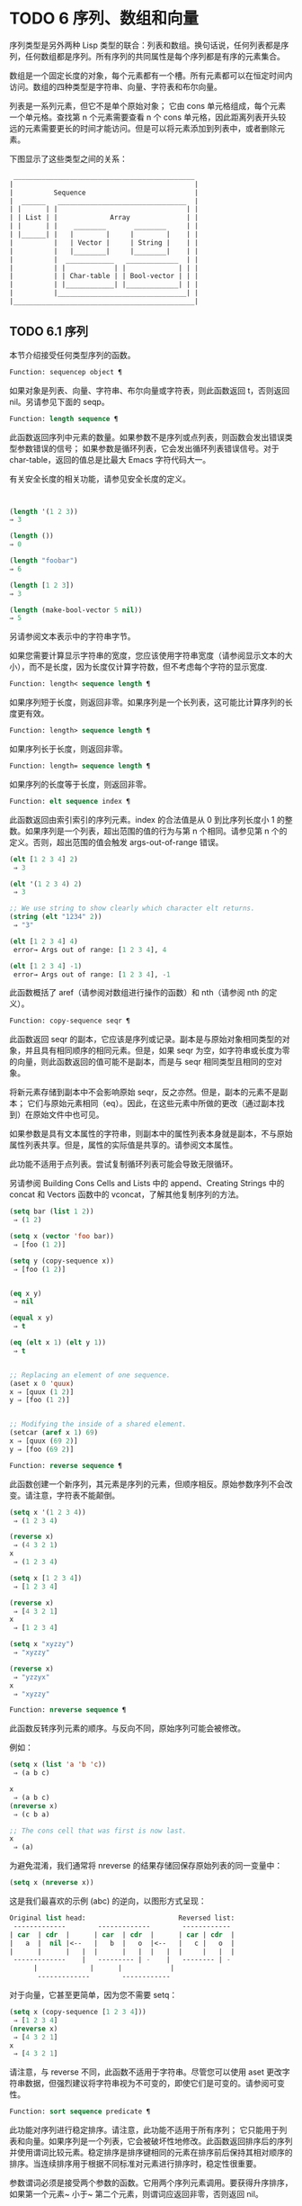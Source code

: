 * TODO 6 序列、数组和向量

序列类型是另外两种 Lisp 类型的联合：列表和数组。换句话说，任何列表都是序列，任何数组都是序列。所有序列的共同属性是每个序列都是有序的元素集合。

数组是一个固定长度的对象，每个元素都有一个槽。所有元素都可以在恒定时间内访问。数组的四种类型是字符串、向量、字符表和布尔向量。

列表是一系列元素，但它不是单个原始对象；  它由 cons 单元格组成，每个元素一个单元格。查找第 n 个元素需要查看 n 个 cons 单元格，因此距离列表开头较远的元素需要更长的时间才能访问。但是可以将元素添加到列表中，或者删除元素。

下图显示了这些类型之间的关系：

  #+begin_src emacs-lisp
     _____________________________________________
    |                                             |
    |          Sequence                           |
    |  ______   ________________________________  |
    | |      | |                                | |
    | | List | |             Array              | |
    | |      | |    ________       ________     | |
    | |______| |   |        |     |        |    | |
    |          |   | Vector |     | String |    | |
    |          |   |________|     |________|    | |
    |          |  ____________   _____________  | |
    |          | |            | |             | | |
    |          | | Char-table | | Bool-vector | | |
    |          | |____________| |_____________| | |
    |          |________________________________| |
    |_____________________________________________|

  #+end_src

** TODO 6.1 序列

本节介绍接受任何类型序列的函数。

#+begin_src emacs-lisp
Function: sequencep object ¶
#+end_src

    如果对象是列表、向量、字符串、布尔向量或字符表，则此函数返回 t，否则返回 nil。另请参见下面的 seqp。

#+begin_src emacs-lisp
  Function: length sequence ¶
#+end_src


    此函数返回序列中元素的数量。如果参数不是序列或点列表，则函数会发出错误类型参数错误的信号；  如果参数是循环列表，它会发出循环列表错误信号。对于 char-table，返回的值总是比最大​​ Emacs 字符代码大一。

    有关安全长度的相关功能，请参见安全长度的定义。

    #+begin_src emacs-lisp


      (length '(1 2 3))
	  ⇒ 3

      (length ())
	  ⇒ 0

      (length "foobar")
	  ⇒ 6

      (length [1 2 3])
	  ⇒ 3

      (length (make-bool-vector 5 nil))
	  ⇒ 5

    #+end_src


另请参阅文本表示中的字符串字节。

如果您需要计算显示字符串的宽度，您应该使用字符串宽度（请参阅显示文本的大小），而不是长度，因为长度仅计算字符数，但不考虑每个字符的显示宽度.

#+begin_src emacs-lisp
  Function: length< sequence length ¶
#+end_src

    如果序列短于长度，则返回非零。如果序列是一个长列表，这可能比计算序列的长度更有效。

#+begin_src emacs-lisp
  Function: length> sequence length ¶
#+end_src

    如果序列长于长度，则返回非零。

#+begin_src emacs-lisp
  Function: length= sequence length ¶
#+end_src

    如果序列的长度等于长度，则返回非零。

#+begin_src emacs-lisp
  Function: elt sequence index ¶
#+end_src

    此函数返回由索引索引的序列元素。index 的合法值是从 0 到比序列长度小 1 的整数。如果序列是一个列表，超出范围的值的行为与第 n 个相同。请参见第 n 个的定义。否则，超出范围的值会触发 args-out-of-range 错误。

    #+begin_src emacs-lisp
      (elt [1 2 3 4] 2)
	   ⇒ 3

      (elt '(1 2 3 4) 2)
	   ⇒ 3

      ;; We use string to show clearly which character elt returns.
      (string (elt "1234" 2))
	   ⇒ "3"

      (elt [1 2 3 4] 4)
	   error→ Args out of range: [1 2 3 4], 4

      (elt [1 2 3 4] -1)
	   error→ Args out of range: [1 2 3 4], -1
    #+end_src

    此函数概括了 aref（请参阅对数组进行操作的函数）和 nth（请参阅 nth 的定义）。

#+begin_src emacs-lisp
  Function: copy-sequence seqr ¶
#+end_src

    此函数返回 seqr 的副本，它应该是序列或记录。副本是与原始对象相同类型的对象，并且具有相同顺序的相同元素。但是，如果 seqr 为空，如字符串或长度为零的向量，则此函数返回的值可能不是副本，而是与 seqr 相同类型且相同的空对象。

    将新元素存储到副本中不会影响原始 seqr，反之亦然。但是，副本的元素不是副本；  它们与原始元素相同（eq）。因此，在这些元素中所做的更改（通过副本找到）在原始文件中也可见。

    如果参数是具有文本属性的字符串，则副本中的属性列表本身就是副本，不与原始属性列表共享。但是，属性的​​实际值是共享的。请参阅文本属性。

    此功能不适用于点列表。尝试复制循环列表可能会导致无限循环。

    另请参阅 Building Cons Cells and Lists 中的 append、Creating Strings 中的 concat 和 Vectors 函数中的 vconcat，了解其他复制序列的方法。
    #+begin_src emacs-lisp
      (setq bar (list 1 2))
	   ⇒ (1 2)

      (setq x (vector 'foo bar))
	   ⇒ [foo (1 2)]

      (setq y (copy-sequence x))
	   ⇒ [foo (1 2)]


      (eq x y)
	   ⇒ nil

      (equal x y)
	   ⇒ t

      (eq (elt x 1) (elt y 1))
	   ⇒ t


      ;; Replacing an element of one sequence.
      (aset x 0 'quux)
      x ⇒ [quux (1 2)]
      y ⇒ [foo (1 2)]


      ;; Modifying the inside of a shared element.
      (setcar (aref x 1) 69)
      x ⇒ [quux (69 2)]
      y ⇒ [foo (69 2)]
    #+end_src



#+begin_src emacs-lisp
  Function: reverse sequence ¶
#+end_src
    此函数创建一个新序列，其元素是序列的元素，但顺序相反。原始参数序列不会改变。请注意，字符表不能颠倒。

    #+begin_src emacs-lisp
      (setq x '(1 2 3 4))
	   ⇒ (1 2 3 4)

      (reverse x)
	   ⇒ (4 3 2 1)
      x
	   ⇒ (1 2 3 4)

      (setq x [1 2 3 4])
	   ⇒ [1 2 3 4]

      (reverse x)
	   ⇒ [4 3 2 1]
      x
	   ⇒ [1 2 3 4]

      (setq x "xyzzy")
	   ⇒ "xyzzy"

      (reverse x)
	   ⇒ "yzzyx"
      x
	   ⇒ "xyzzy"

    #+end_src

#+begin_src emacs-lisp
  Function: nreverse sequence ¶
#+end_src
    此函数反转序列元素的顺序。与反向不同，原始序列可能会被修改。

    例如：
    #+begin_src emacs-lisp
      (setq x (list 'a 'b 'c))
	   ⇒ (a b c)

      x
	   ⇒ (a b c)
      (nreverse x)
	   ⇒ (c b a)

      ;; The cons cell that was first is now last.
      x
	   ⇒ (a)
    #+end_src



    为避免混淆，我们通常将 nreverse 的结果存储回保存原始列表的同一变量中：

    #+begin_src emacs-lisp
      (setq x (nreverse x))
    #+end_src



    这是我们最喜欢的示例 (abc) 的逆向，以图形方式呈现：
    #+begin_src emacs-lisp
      Original list head:                       Reversed list:
       -------------        -------------        ------------
      | car  | cdr  |      | car  | cdr  |      | car | cdr  |
      |   a  |  nil |<--   |   b  |   o  |<--   |   c |   o  |
      |      |      |   |  |      |   |  |   |  |     |   |  |
       -------------    |   --------- | -    |   -------- | -
			|             |      |            |
			 -------------        ------------
    #+end_src


    对于向量，它甚至更简单，因为您不需要 setq：
    #+begin_src emacs-lisp
      (setq x (copy-sequence [1 2 3 4]))
	   ⇒ [1 2 3 4]
      (nreverse x)
	   ⇒ [4 3 2 1]
      x
	   ⇒ [4 3 2 1]
    #+end_src


    请注意，与 reverse 不同，此函数不适用于字符串。尽管您可以使用 aset 更改字符串数据，但强烈建议将字符串视为不可变的，即使它们是可变的。请参阅可变性。

#+begin_src emacs-lisp
  Function: sort sequence predicate ¶
#+end_src

    此功能对序列进行稳定排序。请注意，此功能不适用于所有序列；  它只能用于列表和向量。如果序列是一个列表，它会被破坏性地修改。此函数返回排序后的序列并使用谓词比较元素。稳定排序是排序键相同的元素在排序前后保持其相对顺序的排序。当连续排序用于根据不同标准对元素进行排序时，稳定性很重要。

    参数谓词必须是接受两个参数的函数。它用两个序列元素调用。要获得升序排序，如果第一个元素~ 小于~ 第二个元素，则谓词应返回非零，否则返回 nil。

    比较函数谓词必须为任何给定的参数对提供可靠的结果，至少在一次排序调用中。它必须是反对称的；  也就是说，如果 a 小于 b，则 b 不能小于 a。它必须是可传递的——也就是说，如果 a 小于 b，并且 b 小于 c，那么 a 必须小于 c。如果使用不满足这些要求的比较函数，排序的结果是不可预测的。

    列表排序的破坏性方面是它通过更改 CDR 重新排列 cons 单元形成序列。非破坏性排序函数将创建新的 cons 单元格以按排序顺序存储元素。如果您希望在不破坏原件的情况下制作排序副本，请先使用复制顺序复制它，然后再排序。

    排序不会按顺序改变 cons 单元格的 CAR；  原本在序列中包含元素a的cons单元格在排序后在其CAR中仍有a，但由于CDR的变化，它现在出现在列表中的不同位置。例如：

    #+begin_src emacs-lisp
      (setq nums (list 1 3 2 6 5 4 0))
	   ⇒ (1 3 2 6 5 4 0)

      (sort nums #'<)
	   ⇒ (0 1 2 3 4 5 6)

      nums
	   ⇒ (1 2 3 4 5 6)
    #+end_src


    警告：注意 nums 中的列表不再包含 0；  这是与以前相同的缺点单元格，但它不再是列表中的第一个。不要假设以前持有参数的变量现在持有整个排序列表！  相反，保存排序结果并使用它。大多数情况下，我们将结果存储回保存原始列表的变量中：


    #+begin_src emacs-lisp
      (setq nums (sort nums #'<))
    #+end_src

    为了更好地理解什么是稳定排序，请考虑以下向量示例。排序后，car 为 8 的所有 item 都分组在 vector 的开头，但它们的相对顺序保持不变。car 为 9 的所有项目都分组在向量的末尾，但它们的相对顺序也被保留：

    #+begin_src emacs-lisp
      (setq
	vector
	(vector '(8 . "xxx") '(9 . "aaa") '(8 . "bbb") '(9 . "zzz")
		'(9 . "ppp") '(8 . "ttt") '(8 . "eee") '(9 . "fff")))
	   ⇒ [(8 . "xxx") (9 . "aaa") (8 . "bbb") (9 . "zzz")
	       (9 . "ppp") (8 . "ttt") (8 . "eee") (9 . "fff")]

      (sort vector (lambda (x y) (< (car x) (car y))))
	   ⇒ [(8 . "xxx") (8 . "bbb") (8 . "ttt") (8 . "eee")
	       (9 . "aaa") (9 . "zzz") (9 . "ppp") (9 . "fff")]
    #+end_src


    有关执行排序的更多功能，请参阅排序文本。有关排序的有用示例，请参阅访问文档字符串中的文档。

seq.el 库提供以下附加的序列操作宏和函数，前缀为 seq-。要使用它们，您必须首先加载 seq 库。

这个库中定义的所有函数都没有副作用；  即，它们不会修改您作为参数传递的任何序列（列表、向量或字符串）。除非另有说明，否则结果是与输入相同类型的序列。对于那些接受谓词的函数，这应该是一个参数的函数。

seq.el 库可以扩展为使用其他类型的顺序数据结构。为此，所有函数都使用 cl-defgeneric 定义。有关使用 cl-defgeneric 添加扩展的更多详细信息，请参阅通用函数。

#+begin_src emacs-lisp
  Function: seq-elt sequence index ¶
#+end_src

    此函数返回指定索引处的序列元素，该元素是一个整数，其有效值范围是零到比序列长度小一。对于内置序列类型的超出范围的值，seq-elt 的行为类似于 elt。详见 elt 的定义。

    #+begin_src emacs-lisp
      (seq-elt [1 2 3 4] 2)
      ⇒ 3
    #+end_src


    seq-elt 返回可使用 setf 设置的位置（请参阅 setf 宏）。

    #+begin_src emacs-lisp
      (setq vec [1 2 3 4])
      (setf (seq-elt vec 2) 5)
      vec
      ⇒ [1 2 5 4]
    #+end_src


#+begin_src emacs-lisp
  Function: seq-length sequence ¶
#+end_src

    此函数返回序列中元素的数量。对于内置序列类型，seq-length 的行为类似于长度。见长度定义。

#+begin_src emacs-lisp
  Function: seqp object ¶
#+end_src

    如果 object 是一个序列（列表或数组）或通过 seq.el 泛型函数定义的任何其他类型的序列，则此函数返回非 nil。这是 sequencep 的可扩展变体。

    #+begin_src emacs-lisp
      (seqp [1 2])
      ⇒ t

      (seqp 2)
      ⇒ nil
    #+end_src


#+begin_src emacs-lisp
  Function: seq-drop sequence n ¶
#+end_src

    此函数返回除序列的前 n（整数）个元素之外的所有元素。如果 n 为负数或零，则结果为序列。
    #+begin_src emacs-lisp
      (seq-drop [1 2 3 4 5 6] 3)
      ⇒ [4 5 6]

      (seq-drop "hello world" -4)
      ⇒ "hello world"

    #+end_src


#+begin_src emacs-lisp
  Function: seq-take sequence n ¶
#+end_src

    此函数返回序列的前 n 个（整数）元素。如果 n 为负数或零，则结果为零。

    #+begin_src emacs-lisp
      (seq-take '(1 2 3 4) 3)
      ⇒ (1 2 3)

      (seq-take [1 2 3 4] 0)
      ⇒ []
    #+end_src


#+begin_src emacs-lisp
  Function: seq-take-while predicate sequence ¶
#+end_src

    此函数按顺序返回序列的成员，在谓词返回 nil 的第一个成员之前停止。

    #+begin_src emacs-lisp
      (seq-take-while (lambda (elt) (> elt 0)) '(1 2 3 -1 -2))
      ⇒ (1 2 3)

      (seq-take-while (lambda (elt) (> elt 0)) [-1 4 6])
      ⇒ []
    #+end_src


#+begin_src emacs-lisp
  Function: seq-drop-while predicate sequence ¶
#+end_src

    此函数按顺序返回序列的成员，从谓词返回 nil 的第一个成员开始。

    #+begin_src emacs-lisp
      (seq-drop-while (lambda (elt) (> elt 0)) '(1 2 3 -1 -2))
      ⇒ (-1 -2)

      (seq-drop-while (lambda (elt) (< elt 0)) [1 4 6])
      ⇒ [1 4 6]
    #+end_src


#+begin_src emacs-lisp
  Function: seq-do function sequence ¶
#+end_src

    此函数依次将函数应用于序列的每个元素（可能是为了副作用），并返回序列。

#+begin_src emacs-lisp
  Function: seq-map function sequence ¶
#+end_src

    此函数返回将函数应用于序列的每个元素的结果。返回值是一个列表。

    #+begin_src emacs-lisp
      (seq-map #'1+ '(2 4 6))
      ⇒ (3 5 7)

      (seq-map #'symbol-name [foo bar])
      ⇒ ("foo" "bar")
    #+end_src


#+begin_src emacs-lisp
  Function: seq-map-indexed function sequence ¶
#+end_src

    此函数返回将函数应用于序列的每个元素及其在 seq 中的索引的结果。返回值是一个列表。
    #+begin_src emacs-lisp
      (seq-map-indexed (lambda (elt idx)
			 (list idx elt))
		       '(a b c))
      ⇒ ((0 a) (1 b) (2 c))
    #+end_src



#+begin_src emacs-lisp
  Function: seq-mapn function &rest sequences ¶
#+end_src

    此函数返回将函数应用于序列的每个元素的结果。function 的 arity （参见 subr-arity ）必须与序列的数量相匹配。映射在最短序列的末尾停止，返回值是一个列表。


    #+begin_src emacs-lisp


      (seq-mapn #'+ '(2 4 6) '(20 40 60))
      ⇒ (22 44 66)

      (seq-mapn #'concat '("moskito" "bite") ["bee" "sting"])
      ⇒ ("moskitobee" "bitesting")
    #+end_src


#+begin_src emacs-lisp
  Function: seq-filter predicate sequence ¶
#+end_src

    此函数返回谓词返回非零的序列中所有元素的列表。

    #+begin_src emacs-lisp
      (seq-filter (lambda (elt) (> elt 0)) [1 -1 3 -3 5])
      ⇒ (1 3 5)

      (seq-filter (lambda (elt) (> elt 0)) '(-1 -3 -5))
      ⇒ nil
    #+end_src


#+begin_src emacs-lisp
  Function: seq-remove predicate sequence ¶
#+end_src

    此函数返回谓词返回 nil 的序列中所有元素的列表。

    #+begin_src emacs-lisp
      (seq-remove (lambda (elt) (> elt 0)) [1 -1 3 -3 5])
      ⇒ (-1 -3)

      (seq-remove (lambda (elt) (< elt 0)) '(-1 -3 -5))
      ⇒ nil
    #+end_src


#+begin_src emacs-lisp
  Function: seq-reduce function sequence initial-value ¶
#+end_src

    这个函数返回用初始值和序列的第一个元素调用函数的结果，然后用那个结果和序列的第二个元素调用函数，然后用那个结果和序列的第三个元素调用函数，等等。函数应该是一个函数的两个论点。

    使用两个参数调用函数。初始值（然后是累加值）用作第一个参数，序列中的元素用作第二个参数。

    如果序列为空，则返回初始值而不调用函数。

    #+begin_src emacs-lisp
      (seq-reduce #'+ [1 2 3 4] 0)
      ⇒ 10

      (seq-reduce #'+ '(1 2 3 4) 5)
      ⇒ 15

      (seq-reduce #'+ '() 3)
      ⇒ 3
    #+end_src


#+begin_src emacs-lisp
  Function: seq-some predicate sequence ¶
#+end_src

    此函数返回通过依次将谓词应用于序列的每个元素而返回的第一个非零值。
    #+begin_src emacs-lisp
      (seq-some #'numberp ["abc" 1 nil])
      ⇒ t

      (seq-some #'numberp ["abc" "def"])
      ⇒ nil

      (seq-some #'null ["abc" 1 nil])
      ⇒ t

      (seq-some #'1+ [2 4 6])
      ⇒ 3
    #+end_src



#+begin_src emacs-lisp
  Function: seq-find predicate sequence &optional default ¶
#+end_src

    此函数返回谓词返回非零的序列中的第一个元素。如果没有元素与谓词匹配，则函数返回默认值。

    请注意，如果找到的元素与默认元素相同，则此函数具有歧义，因为在这种情况下，无法知道是否找到了元素。
    #+begin_src emacs-lisp


      (seq-find #'numberp ["abc" 1 nil])
      ⇒ 1

      (seq-find #'numberp ["abc" "def"])
      ⇒ nil

    #+end_src

#+begin_src emacs-lisp
  Function: seq-every-p predicate sequence ¶
#+end_src

    如果将谓词应用于序列的每个元素返回非零，则此函数返回非零。
    #+begin_src emacs-lisp


      (seq-every-p #'numberp [2 4 6])
      ⇒ t

      (seq-every-p #'numberp [2 4 "6"])
      ⇒ nil
    #+end_src



#+begin_src emacs-lisp
  Function: seq-empty-p sequence ¶
#+end_src

    如果序列为空，此函数返回非零。
    #+begin_src emacs-lisp
      (seq-empty-p "not empty")
      ⇒ nil

      (seq-empty-p "")
      ⇒ t
    #+end_src



#+begin_src emacs-lisp
  Function: seq-count predicate sequence ¶
#+end_src

    此函数返回谓词返回非零的序列中元素的数量。

    #+begin_src emacs-lisp
      (seq-count (lambda (elt) (> elt 0)) [-1 2 0 3 -2])
      ⇒ 2
    #+end_src


#+begin_src emacs-lisp
  Function: seq-sort function sequence ¶
#+end_src

    此函数返回根据函数排序的序列副本，如果第一个参数应在第二个参数之前排序，则返回非 nil 的两个参数的函数。

#+begin_src emacs-lisp
  Function: seq-sort-by function predicate sequence ¶
#+end_src

    此功能类似于 seq-sort，但序列的元素在排序之前通过对其应用函数进行转换。function 是一个参数的函数。

    #+begin_src emacs-lisp
      (seq-sort-by #'seq-length #'> ["a" "ab" "abc"])
      ⇒ ["abc" "ab" "a"]
    #+end_src

#+begin_src emacs-lisp
  Function: seq-contains-p sequence elt &optional function ¶
#+end_src

    如果序列中至少有一个元素等于 elt，则此函数返回非 nil。如果可选参数函数不为 nil，则它是一个使用两个参数的函数，而不是默认的 equal。
    #+begin_src emacs-lisp
      (seq-contains-p '(symbol1 symbol2) 'symbol1)
      ⇒ t

      (seq-contains-p '(symbol1 symbol2) 'symbol3)
      ⇒ nil
    #+end_src

#+begin_src emacs-lisp
  Function: seq-set-equal-p sequence1 sequence2 &optional testfn ¶
#+end_src

    此函数检查 sequence1 和 sequence2 是否包含相同的元素，而不管顺序如何。如果可选参数 testfn 不是 nil，它是一个使用两个参数的函数，而不是默认的 equal。
    #+begin_src emacs-lisp


      (seq-set-equal-p '(a b c) '(c b a))
      ⇒ t

      (seq-set-equal-p '(a b c) '(c b))
      ⇒ nil

      (seq-set-equal-p '("a" "b" "c") '("c" "b" "a"))
      ⇒ t

      (seq-set-equal-p '("a" "b" "c") '("c" "b" "a") #'eq)
      ⇒ nil
    #+end_src



#+begin_src emacs-lisp
  Function: seq-position sequence elt &optional function ¶
#+end_src

    此函数返回序列中等于 elt 的第一个元素的索引。如果可选参数函数不为 nil，则它是一个使用两个参数的函数，而不是默认的 equal。

    #+begin_src emacs-lisp
      (seq-position '(a b c) 'b)
      ⇒ 1

      (seq-position '(a b c) 'd)
      ⇒ nil
    #+end_src


#+begin_src emacs-lisp
  Function: seq-uniq sequence &optional function ¶
#+end_src

    此函数返回删除重复项的序列元素列表。如果可选参数函数不为 nil，则它是一个使用两个参数的函数，而不是默认的 equal。

    #+begin_src emacs-lisp
      (seq-uniq '(1 2 2 1 3))
      ⇒ (1 2 3)

      (seq-uniq '(1 2 2.0 1.0) #'=)
      ⇒ (1 2)
    #+end_src


#+begin_src emacs-lisp
  Function: seq-subseq sequence start &optional end ¶
#+end_src

    此函数返回从开始到结束的序列子集，均为整数（结束默认为最后一个元素）。如果 start 或 end 为负数，则从序列的末尾开始计数。

    #+begin_src emacs-lisp
      (seq-subseq '(1 2 3 4 5) 1)
      ⇒ (2 3 4 5)

      (seq-subseq '[1 2 3 4 5] 1 3)
      ⇒ [2 3]

      (seq-subseq '[1 2 3 4 5] -3 -1)
      ⇒ [3 4]
    #+end_src


#+begin_src emacs-lisp
  Function: seq-concatenate type &rest sequences ¶
#+end_src

    此函数返回由序列串联组成的类型类型序列。类型可以是：向量、列表或字符串。

    #+begin_src emacs-lisp
      (seq-concatenate 'list '(1 2) '(3 4) [5 6])
      ⇒ (1 2 3 4 5 6)

      (seq-concatenate 'string "Hello " "world")
      ⇒ "Hello world"
    #+end_src

#+begin_src emacs-lisp
  Function: seq-mapcat function sequence &optional type ¶
#+end_src

    此函数将应用 seq-concatenate 的结果返回到将函数应用于序列的每个元素的结果。结果是类型类型的序列，如果类型为 nil，则为列表。

#+begin_src emacs-lisp
(seq-mapcat #'seq-reverse '((3 2 1) (6 5 4)))
⇒ (1 2 3 4 5 6)

#+end_src

#+begin_src emacs-lisp
  Function: seq-partition sequence n ¶
#+end_src

    此函数返回序列元素的列表，这些元素被分组为长度为 n 的子序列。最后一个序列可能包含比 n 少的元素。n 必须是整数。如果 n 为负整数或 0，则返回值为 nil。

#+begin_src emacs-lisp
  (seq-partition '(0 1 2 3 4 5 6 7) 3)
  ⇒ ((0 1 2) (3 4 5) (6 7))
#+end_src

#+begin_src emacs-lisp
  Function: seq-union sequence1 sequence2 &optional function ¶
#+end_src

    此函数返回出现在 sequence1 或 sequence2 中的元素列表。返回列表的元素都是唯一的，因为没有两个元素会比较相等。如果可选参数函数不为 nil，则它应该是用于比较元素的两个参数的函数，而不是默认的 equal。

#+begin_src emacs-lisp
  (seq-union [1 2 3] [3 5])
  ⇒ (1 2 3 5)
#+end_src

#+begin_src emacs-lisp
  Function: seq-intersection sequence1 sequence2 &optional function ¶
#+end_src

    此函数返回同时出现在 sequence1 和 sequence2 中的元素列表。如果可选参数函数不为 nil，则它是用于比较元素的两个参数的函数，而不是默认的 equal。

#+begin_src emacs-lisp
  (seq-intersection [2 3 4 5] [1 3 5 6 7])
  ⇒ (3 5)
#+end_src

#+begin_src emacs-lisp
  Function: seq-difference sequence1 sequence2 &optional function ¶
#+end_src

    此函数返回出现在序列 1 中但未出现在序列 2 中的元素列表。如果可选参数函数不为 nil，则它是用于比较元素的两个参数的函数，而不是默认的 equal。

#+begin_src emacs-lisp
  (seq-difference '(2 3 4 5) [1 3 5 6 7])
  ⇒ (2 4)
#+end_src

#+begin_src emacs-lisp
  Function: seq-group-by function sequence ¶
#+end_src

    该函数将序列的元素分成一个列表，其键是对序列的每个元素应用函数的结果。使用 equal 比较键。

#+begin_src emacs-lisp
  (seq-group-by #'integerp '(1 2.1 3 2 3.2))
  ⇒ ((t 1 3 2) (nil 2.1 3.2))

  (seq-group-by #'car '((a 1) (b 2) (a 3) (c 4)))
  ⇒ ((b (b 2)) (a (a 1) (a 3)) (c (c 4)))
#+end_src

#+begin_src emacs-lisp
  Function: seq-into sequence type ¶
#+end_src

    该函数将序列序列转换为类型类型的序列。type 可以是以下符号之一：向量、字符串或列表。

#+begin_src emacs-lisp
  (seq-into [1 2 3] 'list)
  ⇒ (1 2 3)

  (seq-into nil 'vector)
  ⇒ []

  (seq-into "hello" 'vector)
  ⇒ [104 101 108 108 111]
#+end_src

#+begin_src emacs-lisp
  Function: seq-min sequence ¶
#+end_src

    此函数返回序列的最小元素。序列的元素必须是数字或标记（请参阅标记）。

#+begin_src emacs-lisp
  (seq-min [3 1 2])
  ⇒ 1

  (seq-min "Hello")
  ⇒ 72
#+end_src

#+begin_src emacs-lisp
  Function: seq-max sequence ¶
#+end_src

    此函数返回序列的最大元素。序列的元素必须是数字或标记。

#+begin_src emacs-lisp
  (seq-max [1 3 2])
  ⇒ 3

  (seq-max "Hello")
  ⇒ 111
#+end_src

#+begin_src emacs-lisp
  Macro: seq-doseq (var sequence) body… ¶
#+end_src

    这个宏类似于 dolist（参见 dolist），只是序列可以是列表、向量或字符串。这主要用于副作用。

#+begin_src emacs-lisp
  Macro: seq-let var-sequence val-sequence body… ¶
#+end_src

    此宏将 var-sequence 中定义的变量绑定到作为 val-sequence 的相应元素的值。这称为解构绑定。var-sequence 的元素本身可以包含序列，允许嵌套解构。

    var-sequence 序列还可以包括 &rest 标记，后跟要绑定到 val-sequence 其余部分的变量名。
    #+begin_src emacs-lisp
      (seq-let [first second] [1 2 3 4]
	(list first second))
      ⇒ (1 2)

      (seq-let (_ a _ b) '(1 2 3 4)
	(list a b))
      ⇒ (2 4)

      (seq-let [a [b [c]]] [1 [2 [3]]]
	(list a b c))
      ⇒ (1 2 3)

      (seq-let [a b &rest others] [1 2 3 4]
	others)

      ⇒ [3 4]
    #+end_src

    pcase 模式为解构绑定提供了另一种工具，请参阅使用 pcase 模式进行解构。

#+begin_src emacs-lisp
  Macro: seq-setq var-sequence val-sequence ¶
#+end_src

    这个宏的工作方式与 seq-let 类似，不同之处在于将值分配给变量，就像通过 setq 而不是在 let 绑定中一样。

    #+begin_src emacs-lisp
      (let ((a nil)
	    (b nil))
	(seq-setq (_ a _ b) '(1 2 3 4))
	(list a b))
      ⇒ (2 4)
    #+end_src


#+begin_src emacs-lisp
  Function: seq-random-elt sequence ¶
#+end_src
    此函数返回随机获取的序列元素。

    #+begin_src emacs-lisp
      (seq-random-elt [1 2 3 4])
      ⇒ 3
      (seq-random-elt [1 2 3 4])
      ⇒ 2
      (seq-random-elt [1 2 3 4])
      ⇒ 4
      (seq-random-elt [1 2 3 4])
      ⇒ 2
      (seq-random-elt [1 2 3 4])
      ⇒ 1
    #+end_src

    如果序列为空，则此函数发出错误信号。

** TODO 6.2 数组

一个数组对象有多个槽，其中包含许多其他的 Lisp 对象，称为数组的元素。可以在恒定时间内访问数组的任何元素。相反，访问列表元素的时间与该元素在列表中的位置成正比。

Emacs 定义了四种类型的数组，都是一维的：字符串（参见字符串类型）、向量（参见向量类型）、布尔向量（参见布尔向量类型）和字符表（参见字符表类型）。向量和字符表可以保存任何类型的元素，但字符串只能保存字符，而布尔向量只能保存 t 和 nil。

所有四种阵列都具有以下特征：

    数组的第一个元素的索引为零，第二个元素的索引为 1，依此类推。这称为零原点索引。例如，一个包含四个元素的数组的索引为 0、1、2 和 3。
    数组的长度在创建后是固定的；  您不能更改现有数组的长度。
    出于求值的目的，数组是一个常数——即，它对自身求值。
    数组的元素可以分别用函数 aref 和 aset 引用或更改（请参阅对数组进行操作的函数）。

当你创建一个数组时，除了一个字符表，你必须指定它的长度。您不能指定字符表的长度，因为这是由字符代码的范围决定的。

原则上，如果你想要一个文本字符数组，你可以使用字符串或向量。在实践中，我们总是为此类应用选择字符串，原因有四个：

    它们占据相同元素向量空间的四分之一。
    字符串以文本形式更清晰地显示内容的方式打印。
    字符串可以保存文本属性。请参阅文本属性。
    Emacs 的许多专门的编辑和 I/O 工具只接受字符串。例如，您不能像插入字符串那样将字符向量插入缓冲区。请参阅字符串和字符。

相比之下，对于键盘输入字符数组（例如键序列），可能需要一个向量，因为许多键盘输入字符超出了适合字符串的范围。请参阅按键序列输入。

** TODO 6.3 操作数组的函数

在本节中，我们将描述接受所有类型数组的函数。

#+begin_src emacs-lisp
  Function: arrayp object ¶
#+end_src

    如果对象是数组（即向量、字符串、布尔向量或字符表），则此函数返回 t。

    #+begin_src emacs-lisp
      (arrayp [a])
	   ⇒ t
      (arrayp "asdf")
	   ⇒ t
      (arrayp (syntax-table))    ;; A char-table.
	   ⇒ t
    #+end_src

#+begin_src emacs-lisp
  Function: aref arr index ¶
#+end_src

    此函数返回数组或记录 arr 的索引元素。第一个元素的索引为零。

    #+begin_src emacs-lisp
      (setq primes [2 3 5 7 11 13])
	   ⇒ [2 3 5 7 11 13]
      (aref primes 4)
	   ⇒ 11

      (aref "abcdefg" 1)
	   ⇒ 98           ; ‘b’ is ASCII code 98.
    #+end_src


    另请参见序列中的函数 elt。

#+begin_src emacs-lisp
  Function: aset array index object ¶
#+end_src

    此函数将数组的第一个元素设置为对象。它返回对象。

    #+begin_src emacs-lisp
      (setq w (vector 'foo 'bar 'baz))
	   ⇒ [foo bar baz]
      (aset w 0 'fu)
	   ⇒ fu
      w
	   ⇒ [fu bar baz]


      ;; copy-sequence copies the string to be modified later.
      (setq x (copy-sequence "asdfasfd"))
	   ⇒ "asdfasfd"
      (aset x 3 ?Z)
	   ⇒ 90
      x
	   ⇒ "asdZasfd"
    #+end_src

    数组应该是可变的。请参阅可变性。

    如果数组是字符串而对象不是字符，则会导致错误类型参数错误。如果需要插入字符，该函数会将单字节字符串转换为多字节。

#+begin_src emacs-lisp
  Function: fillarray array object ¶
#+end_src

    该函数用对象填充数组数组，使数组的每个元素都是对象。它返回数组。

    #+begin_src emacs-lisp
      (setq a (copy-sequence [a b c d e f g]))
	   ⇒ [a b c d e f g]
      (fillarray a 0)
	   ⇒ [0 0 0 0 0 0 0]
      a
	   ⇒ [0 0 0 0 0 0 0]

      (setq s (copy-sequence "When in the course"))
	   ⇒ "When in the course"
      (fillarray s ?-)
	   ⇒ "------------------"
    #+end_src
    如果数组是字符串而对象不是字符，则会导致错误类型参数错误。

通用序列函数 copy-sequence 和 length 通常对已知为数组的对象很有用。请参阅序列。

** TODO 6.4 向量

向量是一个通用数组，其元素可以是任何 Lisp 对象。（相比之下，字符串的元素只能是字符。请参阅字符串和字符。）向量在 Emacs 中用于多种用途：作为键序列（请参阅键序列），作为符号查找表（请参阅创建和内部符号） ，作为字节编译函数表示的一部分（请参阅字节编译）等。

与其他数组一样，向量使用零原点索引：第一个元素的索引为 0。

向量在元素周围用方括号打印。因此，元素为符号 a、b 和 a 的向量被打印为 [aba]。您可以在 Lisp 输入中以相同的方式编写向量。

向量，如字符串或数字，被认为是评估的常数：评估它的结果是相同的向量。这不会评估甚至检查向量的元素。请参阅自我评估表。用方括号编写的向量不应通过 aset 或其他破坏性操作进行修改。请参阅可变性。

以下是说明这些原则的示例：
#+begin_src emacs-lisp
(setq avector [1 two '(three) "four" [five]])
     ⇒ [1 two '(three) "four" [five]]
(eval avector)
     ⇒ [1 two '(three) "four" [five]]
(eq avector (eval avector))
     ⇒ t
#+end_src


** TODO 6.5 向量函数

以下是一些与向量相关的函数：

#+begin_src emacs-lisp
  Function: vectorp object ¶
#+end_src

    如果 object 是向量，则此函数返回 t。

    #+begin_src emacs-lisp
      (vectorp [a])
	   ⇒ t
      (vectorp "asdf")
	   ⇒ nil
    #+end_src


#+begin_src emacs-lisp
  Function: vector &rest objects ¶
#+end_src

    此函数创建并返回一个向量，其元素是参数、对象。

    #+begin_src emacs-lisp
      (vector 'foo 23 [bar baz] "rats")
	   ⇒ [foo 23 [bar baz] "rats"]
      (vector)
	   ⇒ []
    #+end_src


#+begin_src emacs-lisp
  Function: make-vector length object ¶
#+end_src

    此函数返回一个由长度元素组成的新向量，每个元素都初始化为对象。

    #+begin_src emacs-lisp
      (setq sleepy (make-vector 9 'Z))
	   ⇒ [Z Z Z Z Z Z Z Z Z]
    #+end_src


#+begin_src emacs-lisp
  Function: vconcat &rest sequences ¶
#+end_src

    此函数返回一个包含序列所有元素的新向量。参数序列可以是正确的列表、向量、字符串或布尔向量。如果没有给出序列，则返回空向量。

    该值要么是空向量，要么是新构造的非空向量，它与任何现有向量都不相等。

    #+begin_src emacs-lisp
      (setq a (vconcat '(A B C) '(D E F)))
	   ⇒ [A B C D E F]
      (eq a (vconcat a))
	   ⇒ nil

      (vconcat)
	   ⇒ []
      (vconcat [A B C] "aa" '(foo (6 7)))
	   ⇒ [A B C 97 97 foo (6 7)]
    #+end_src


    vconcat 函数还允许字节码函数对象作为参数。这是一个特殊功能，可以轻松访问字节码函数对象的全部内容。请参阅字节码函数对象。

    有关其他连接函数，请参阅映射函数中的 mapconcat、创建字符串中的 concat 和构建 Cons 单元格和列表中的 append。

append 函数还提供了一种将向量转换为具有相同元素的列表的方法：

#+begin_src emacs-lisp
  (setq avector [1 two (quote (three)) "four" [five]])
       ⇒ [1 two '(three) "four" [five]]
  (append avector nil)
       ⇒ (1 two '(three) "four" [five])
#+end_src


** TODO 6.6 字符表

一个字符表很像一个向量，除了它是由字符代码索引的。任何没有修饰符的有效字符代码都可以用作字符表中的索引。与任何数组一样，您可以使用 aref 和 aset 访问 char-table 的元素。此外，一个字符表可以有额外的槽来保存与特定字符代码无关的附加数据。与向量一样，char-tables 在求值时是常量，可以保存任何类型的元素。

每个字符表都有一个子类型，一个符号，它有两个用途：

    子类型提供了一种简单的方法来判断 char-table 的用途。例如，显示表是以display-table为子类型的char-table，语法表是以syntax-table为子类型的char-table。可以使用函数 char-table-subtype 查询子类型，如下所述。
    子类型控制字符表中额外槽的数量。此数字由子类型的 char-table-extra-slots 符号属性指定（请参阅符号属性），其值应为 0 到 10 之间的整数。如果子类型没有此类符号属性，则 char-table 没有额外的槽.

一个 char-table 可以有一个 parent，它是另一个 char-table。如果是这样，那么每当 char-table 为特定字符 c 指定 nil 时，它都会继承父级中指定的值。换句话说，如果 char-table 本身指定 nil，则 (aref char-table c) 从 char-table 的父级返回值。

一个字符表也可以有一个默认值。如果是这样，那么 (aref char-table c) 会在 char-table 未指定任何其他非 nil 值时返回默认值。

#+begin_src emacs-lisp
Function:  make-char-table subtype &optional init ¶
#+end_src

    返回一个新创建的字符表，带有子类型 subtype（一个符号）。每个元素都初始化为 init，默认为 nil。创建 char-table 后，您无法更改 char-table 的子类型。

    没有参数来指定 char-table 的长度，因为所有 char-tables 都有任何有效字符代码作为索引的空间。

    如果 subtype 具有 char-table-extra-slots 符号属性，则指定 char-table 中的额外插槽数。这应该是 0 到 10 之间的整数；  否则，make-char-table 会引发错误。如果 subtype 没有 char-table-extra-slots 符号属性（请参阅属性列表），则 char-table 没有额外的插槽。

#+begin_src emacs-lisp
Function: char-table-p object ¶
#+end_src
    如果 object 是 char 表，则此函数返回 t，否则返回 nil。

#+begin_src emacs-lisp
Function: char-table-subtype char-table ¶
#+end_src

    该函数返回 char-table 的子类型符号。

没有特殊的函数可以访问字符表中的默认值。为此，请使用 char-table-range（见下文）。

#+begin_src emacs-lisp
Function: char-table-parent char-table ¶
#+end_src

    此函数返回 char-table 的父级。父级总是 nil 或另一个字符表。

#+begin_src emacs-lisp
Function: set-char-table-parent char-table new-parent ¶
#+end_src

    此函数将 char-table 的父级设置为 new-parent。

#+begin_src emacs-lisp
Function: char-table-extra-slot char-table n ¶
#+end_src

    此函数返回字符表的额外槽 n（从零开始）的内容。字符表中的额外槽数由其子类型决定。

#+begin_src emacs-lisp
Function: set-char-table-extra-slot char-table n value ¶
#+end_src

    此函数将值存储在字符表的额外槽 n（从零开始）中。

char-table 可以为单个字符代码指定一个元素值；  它还可以为整个字符集指定一个值。

#+begin_src emacs-lisp
Function: char-table-range char-table range ¶
#+end_src

    这将返回在 char-table 中为一系列字符范围指定的值。以下是范围的可能性：

    #+begin_src emacs-lisp
      nil
    #+end_src

	 指默认值。
    #+begin_src emacs-lisp
      char
    #+end_src

	 指字符 char 的元素（假设 char 是有效的字符代码）。
    #+begin_src emacs-lisp
      (from . to)
    #+end_src

	 cons 单元格引用包含范围~ [from..to]~ 中的所有字符。

#+begin_src emacs-lisp
Function: set-char-table-range char-table range value ¶
#+end_src

    此函数设置字符表中字符范围的值。以下是范围的可能性：

    #+begin_src emacs-lisp
      nil
    #+end_src

	 指默认值。
    #+begin_src emacs-lisp
      t
    #+end_src

	 指整个范围的字符代码。
    #+begin_src emacs-lisp
      char
    #+end_src

	 指字符 char 的元素（假设 char 是有效的字符代码）。
    #+begin_src emacs-lisp
      (from . to)
    #+end_src
	 cons 单元格引用包含范围~ [from..to]~ 中的所有字符。

#+begin_src emacs-lisp
  Function: map-char-table function char-table ¶
#+end_src

    此函数为 char-table 中具有非 nil 值的每个元素调用其参数函数。函数调用有两个参数，一个键和一个值。键是 char-table-range 的可能范围参数——有效字符或 cons 单元格（从 . 到），指定共享相同值的字符范围。该值是 (char-table-range char-table key) 返回的值。

    总的来说，传递给函数的键值对描述了存储在 char-table 中的所有值。

    返回值始终为零；  为了使调用 map-char-table 有用，函数应该有副作用。例如，这里是如何检查语法表的元素：
    #+begin_src emacs-lisp
      (let (accumulator)
	 (map-char-table
	  (lambda (key value)
	    (setq accumulator
		  (cons (list
			 (if (consp key)
			     (list (car key) (cdr key))
			   key)
			 value)
			accumulator)))
	  (syntax-table))
	 accumulator)
      ⇒
      (((2597602 4194303) (2)) ((2597523 2597601) (3))
       ... (65379 (5 . 65378)) (65378 (4 . 65379)) (65377 (1))
       ... (12 (0)) (11 (3)) (10 (12)) (9 (0)) ((0 8) (3)))
    #+end_src
** TODO 6.7 布尔向量

布尔向量很像向量，只是它只存储值 t 和 nil。如果您尝试将任何非零值存储到布尔向量的元素中，则效果是将 t 存储在那里。与所有数组一样，布尔向量索引从 0 开始，一旦创建布尔向量，长度就不能更改。布尔向量在评估时是常数。

有几个函数专门用于布尔向量；  除此之外，您可以使用与其他类型数组相同的函数来操作它们。

#+begin_src emacs-lisp
  Function: make-bool-vector length initial ¶
#+end_src

    返回一个新的长度元素的布尔向量，每个元素都初始化为初始值。

#+begin_src emacs-lisp
  Function: bool-vector &rest objects ¶
#+end_src

    这个函数创建并返回一个布尔向量，其元素是参数，对象。

#+begin_src emacs-lisp
  Function: bool-vector-p object ¶
#+end_src

    如果 object 是布尔向量，则返回 t，否则返回 nil。

还有一些 bool-vector 集合操作函数，描述如下：

#+begin_src emacs-lisp
  Function: bool-vector-exclusive-or a b &optional c ¶
#+end_src

    返回布尔向量 a 和 b 的按位异或。如果给定可选参数 c，则此操作的结果将存储到 c 中。所有参数都应该是相同长度的布尔向量。

#+begin_src emacs-lisp
  Function: bool-vector-union a b &optional c ¶
#+end_src

    返回布尔向量 a 和 b 的按位或。如果给定可选参数 c，则此操作的结果将存储到 c 中。所有参数都应该是相同长度的布尔向量。

#+begin_src emacs-lisp
  Function: bool-vector-intersection a b &optional c ¶
#+end_src

    返回布尔向量 a 和 b 的按位与。如果给定可选参数 c，则此操作的结果将存储到 c 中。所有参数都应该是相同长度的布尔向量。

#+begin_src emacs-lisp
  Function: bool-vector-set-difference a b &optional c ¶
#+end_src

    返回 bool 向量 a 和 b 的集合差。如果给定可选参数 c，则此操作的结果将存储到 c 中。所有参数都应该是相同长度的布尔向量。

#+begin_src emacs-lisp
  Function: bool-vector-not a &optional b ¶
#+end_src

    返回 bool 向量 a 的补集。如果给定可选参数 b，则此操作的结果将存储到 b 中。所有参数都应该是相同长度的布尔向量。

#+begin_src emacs-lisp
  Function: bool-vector-subsetp a b ¶
#+end_src

    如果 a 中的每个 t 值也是 b 中的 t，则返回 t，否则返回 nil。所有参数都应该是相同长度的布尔向量。

#+begin_src emacs-lisp
  Function: bool-vector-count-consecutive a b i ¶
#+end_src

    返回从 i 开始的相等 b 中连续元素的数量。a 是一个布尔向量，b 是 t 或 nil，而 i 是 a 的索引。

#+begin_src emacs-lisp
  Function: bool-vector-count-population a ¶
#+end_src

    返回布尔向量 a 中为 t 的元素的数量。

打印出来的表格最多可将 8 个布尔值表示为单个字符：

#+begin_src emacs-lisp
  (bool-vector t nil t nil)
       ⇒ #&4"^E"
  (bool-vector)
       ⇒ #&0""
#+end_src

您可以使用 vconcat 像其他向量一样打印布尔向量：

#+begin_src emacs-lisp
  (vconcat (bool-vector nil t nil t))
       ⇒ [nil t nil t]
#+end_src

这是另一个创建、检查和更新布尔向量的示例：

#+begin_src emacs-lisp
  (setq bv (make-bool-vector 5 t))
       ⇒ #&5"^_"
  (aref bv 1)
       ⇒ t
  (aset bv 3 nil)
       ⇒ nil
  bv
       ⇒ #&5"^W"
#+end_src

这些结果是有意义的，因为 control-_ 和 control-W 的二进制代码分别是 11111 和 10111。

** TODO 6.8 管理固定大小的对象环

环是一种固定大小的数据结构，支持插入、删除、旋转和模索引引用和遍历。ring 包实现了一个高效的环数据结构。它提供了本节中列出的功能。

请注意，Emacs 中的几个环，例如 kill ring 和 mark ring，实际上是作为简单列表实现的，而不是使用 ring 包；  因此以下功能对它们不起作用。

#+begin_src emacs-lisp
  Function: make-ring size ¶
#+end_src

    这将返回一个能够容纳 size 对象的新环。大小应该是一个整数。

#+begin_src emacs-lisp
  Function: ring-p object ¶
#+end_src

    如果对象是环，则返回 t，否则返回 nil。

#+begin_src emacs-lisp
  Function: ring-size ring ¶
#+end_src

    这将返回环的最大容量。

#+begin_src emacs-lisp
  Function: ring-length ring ¶
#+end_src

    这将返回 ring 当前包含的对象数。该值永远不会超过 ring-size 返回的值。

#+begin_src emacs-lisp
  Function: ring-elements ring ¶
#+end_src

    这将按顺序返回环中对象的列表，最新的在前。

#+begin_src emacs-lisp
  Function: ring-copy ring ¶
#+end_src

    这将返回一个新的环，它是环的副本。新环包含与环相同的 (eq) 对象。

#+begin_src emacs-lisp
  Function: ring-empty-p ring ¶
#+end_src

    如果 ring 为空，则返回 t，否则返回 nil。

环中最新的元素始终具有索引 0。更高的索引对应于较旧的元素。索引以环长度为模计算。索引 -1 对应于最旧的元素，-2 对应于下一个最旧的元素，依此类推。

#+begin_src emacs-lisp
  Function: ring-ref ring index ¶
#+end_src

    这将返回在索引索引处找到的环中的对象。index 可能为负数或大于环长度。如果 ring 为空，则 ring-ref 发出错误信号。

#+begin_src emacs-lisp
  Function: ring-insert ring object ¶
#+end_src

    这会将对象插入到环中，使其成为最新元素，并返回对象。

    如果环已满，插入会删除最旧的元素，为新元素腾出空间。

#+begin_src emacs-lisp
  Function: ring-remove ring &optional index ¶
#+end_src

    从环中移除一个对象，并返回该对象。参数 index 指定要删除的项目；  如果为 nil，则表示删除最旧的项目。如果 ring 为空，则 ring-remove 会发出错误信号。

#+begin_src emacs-lisp
  Function: ring-insert-at-beginning ring object ¶
#+end_src

    这会将对象插入到环中，将其视为最旧的元素。返回值不重要。

    如果环已满，此函数将删除最新的元素，为插入的元素腾出空间。

#+begin_src emacs-lisp
  Function: ring-resize ring size ¶
#+end_src

    将环的大小设置为大小。如果新大小更小，则丢弃环中最旧的项目。

如果您注意不要超过环大小，则可以将环用作先进先出队列。例如：
#+begin_src emacs-lisp
  (let ((fifo (make-ring 5)))
    (mapc (lambda (obj) (ring-insert fifo obj))
	  '(0 one "two"))
    (list (ring-remove fifo) t
	  (ring-remove fifo) t
	  (ring-remove fifo)))
       ⇒ (0 t one t "two")
#+end_src
